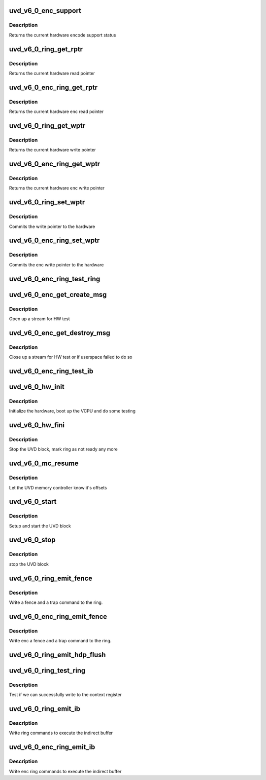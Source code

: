 .. -*- coding: utf-8; mode: rst -*-
.. src-file: drivers/gpu/drm/amd/amdgpu/uvd_v6_0.c

.. _`uvd_v6_0_enc_support`:

uvd_v6_0_enc_support
====================

.. c:function:: bool uvd_v6_0_enc_support(struct amdgpu_device *adev)

    get encode support status

    :param adev:
        amdgpu_device pointer
    :type adev: struct amdgpu_device \*

.. _`uvd_v6_0_enc_support.description`:

Description
-----------

Returns the current hardware encode support status

.. _`uvd_v6_0_ring_get_rptr`:

uvd_v6_0_ring_get_rptr
======================

.. c:function:: uint64_t uvd_v6_0_ring_get_rptr(struct amdgpu_ring *ring)

    get read pointer

    :param ring:
        amdgpu_ring pointer
    :type ring: struct amdgpu_ring \*

.. _`uvd_v6_0_ring_get_rptr.description`:

Description
-----------

Returns the current hardware read pointer

.. _`uvd_v6_0_enc_ring_get_rptr`:

uvd_v6_0_enc_ring_get_rptr
==========================

.. c:function:: uint64_t uvd_v6_0_enc_ring_get_rptr(struct amdgpu_ring *ring)

    get enc read pointer

    :param ring:
        amdgpu_ring pointer
    :type ring: struct amdgpu_ring \*

.. _`uvd_v6_0_enc_ring_get_rptr.description`:

Description
-----------

Returns the current hardware enc read pointer

.. _`uvd_v6_0_ring_get_wptr`:

uvd_v6_0_ring_get_wptr
======================

.. c:function:: uint64_t uvd_v6_0_ring_get_wptr(struct amdgpu_ring *ring)

    get write pointer

    :param ring:
        amdgpu_ring pointer
    :type ring: struct amdgpu_ring \*

.. _`uvd_v6_0_ring_get_wptr.description`:

Description
-----------

Returns the current hardware write pointer

.. _`uvd_v6_0_enc_ring_get_wptr`:

uvd_v6_0_enc_ring_get_wptr
==========================

.. c:function:: uint64_t uvd_v6_0_enc_ring_get_wptr(struct amdgpu_ring *ring)

    get enc write pointer

    :param ring:
        amdgpu_ring pointer
    :type ring: struct amdgpu_ring \*

.. _`uvd_v6_0_enc_ring_get_wptr.description`:

Description
-----------

Returns the current hardware enc write pointer

.. _`uvd_v6_0_ring_set_wptr`:

uvd_v6_0_ring_set_wptr
======================

.. c:function:: void uvd_v6_0_ring_set_wptr(struct amdgpu_ring *ring)

    set write pointer

    :param ring:
        amdgpu_ring pointer
    :type ring: struct amdgpu_ring \*

.. _`uvd_v6_0_ring_set_wptr.description`:

Description
-----------

Commits the write pointer to the hardware

.. _`uvd_v6_0_enc_ring_set_wptr`:

uvd_v6_0_enc_ring_set_wptr
==========================

.. c:function:: void uvd_v6_0_enc_ring_set_wptr(struct amdgpu_ring *ring)

    set enc write pointer

    :param ring:
        amdgpu_ring pointer
    :type ring: struct amdgpu_ring \*

.. _`uvd_v6_0_enc_ring_set_wptr.description`:

Description
-----------

Commits the enc write pointer to the hardware

.. _`uvd_v6_0_enc_ring_test_ring`:

uvd_v6_0_enc_ring_test_ring
===========================

.. c:function:: int uvd_v6_0_enc_ring_test_ring(struct amdgpu_ring *ring)

    test if UVD ENC ring is working

    :param ring:
        the engine to test on
    :type ring: struct amdgpu_ring \*

.. _`uvd_v6_0_enc_get_create_msg`:

uvd_v6_0_enc_get_create_msg
===========================

.. c:function:: int uvd_v6_0_enc_get_create_msg(struct amdgpu_ring *ring, uint32_t handle, struct dma_fence **fence)

    generate a UVD ENC create msg

    :param ring:
        ring we should submit the msg to
    :type ring: struct amdgpu_ring \*

    :param handle:
        session handle to use
    :type handle: uint32_t

    :param fence:
        optional fence to return
    :type fence: struct dma_fence \*\*

.. _`uvd_v6_0_enc_get_create_msg.description`:

Description
-----------

Open up a stream for HW test

.. _`uvd_v6_0_enc_get_destroy_msg`:

uvd_v6_0_enc_get_destroy_msg
============================

.. c:function:: int uvd_v6_0_enc_get_destroy_msg(struct amdgpu_ring *ring, uint32_t handle, struct dma_fence **fence)

    generate a UVD ENC destroy msg

    :param ring:
        ring we should submit the msg to
    :type ring: struct amdgpu_ring \*

    :param handle:
        session handle to use
    :type handle: uint32_t

    :param fence:
        optional fence to return
    :type fence: struct dma_fence \*\*

.. _`uvd_v6_0_enc_get_destroy_msg.description`:

Description
-----------

Close up a stream for HW test or if userspace failed to do so

.. _`uvd_v6_0_enc_ring_test_ib`:

uvd_v6_0_enc_ring_test_ib
=========================

.. c:function:: int uvd_v6_0_enc_ring_test_ib(struct amdgpu_ring *ring, long timeout)

    test if UVD ENC IBs are working

    :param ring:
        the engine to test on
    :type ring: struct amdgpu_ring \*

    :param timeout:
        *undescribed*
    :type timeout: long

.. _`uvd_v6_0_hw_init`:

uvd_v6_0_hw_init
================

.. c:function:: int uvd_v6_0_hw_init(void *handle)

    start and test UVD block

    :param handle:
        *undescribed*
    :type handle: void \*

.. _`uvd_v6_0_hw_init.description`:

Description
-----------

Initialize the hardware, boot up the VCPU and do some testing

.. _`uvd_v6_0_hw_fini`:

uvd_v6_0_hw_fini
================

.. c:function:: int uvd_v6_0_hw_fini(void *handle)

    stop the hardware block

    :param handle:
        *undescribed*
    :type handle: void \*

.. _`uvd_v6_0_hw_fini.description`:

Description
-----------

Stop the UVD block, mark ring as not ready any more

.. _`uvd_v6_0_mc_resume`:

uvd_v6_0_mc_resume
==================

.. c:function:: void uvd_v6_0_mc_resume(struct amdgpu_device *adev)

    memory controller programming

    :param adev:
        amdgpu_device pointer
    :type adev: struct amdgpu_device \*

.. _`uvd_v6_0_mc_resume.description`:

Description
-----------

Let the UVD memory controller know it's offsets

.. _`uvd_v6_0_start`:

uvd_v6_0_start
==============

.. c:function:: int uvd_v6_0_start(struct amdgpu_device *adev)

    start UVD block

    :param adev:
        amdgpu_device pointer
    :type adev: struct amdgpu_device \*

.. _`uvd_v6_0_start.description`:

Description
-----------

Setup and start the UVD block

.. _`uvd_v6_0_stop`:

uvd_v6_0_stop
=============

.. c:function:: void uvd_v6_0_stop(struct amdgpu_device *adev)

    stop UVD block

    :param adev:
        amdgpu_device pointer
    :type adev: struct amdgpu_device \*

.. _`uvd_v6_0_stop.description`:

Description
-----------

stop the UVD block

.. _`uvd_v6_0_ring_emit_fence`:

uvd_v6_0_ring_emit_fence
========================

.. c:function:: void uvd_v6_0_ring_emit_fence(struct amdgpu_ring *ring, u64 addr, u64 seq, unsigned flags)

    emit an fence & trap command

    :param ring:
        amdgpu_ring pointer
    :type ring: struct amdgpu_ring \*

    :param addr:
        *undescribed*
    :type addr: u64

    :param seq:
        *undescribed*
    :type seq: u64

    :param flags:
        *undescribed*
    :type flags: unsigned

.. _`uvd_v6_0_ring_emit_fence.description`:

Description
-----------

Write a fence and a trap command to the ring.

.. _`uvd_v6_0_enc_ring_emit_fence`:

uvd_v6_0_enc_ring_emit_fence
============================

.. c:function:: void uvd_v6_0_enc_ring_emit_fence(struct amdgpu_ring *ring, u64 addr, u64 seq, unsigned flags)

    emit an enc fence & trap command

    :param ring:
        amdgpu_ring pointer
    :type ring: struct amdgpu_ring \*

    :param addr:
        *undescribed*
    :type addr: u64

    :param seq:
        *undescribed*
    :type seq: u64

    :param flags:
        *undescribed*
    :type flags: unsigned

.. _`uvd_v6_0_enc_ring_emit_fence.description`:

Description
-----------

Write enc a fence and a trap command to the ring.

.. _`uvd_v6_0_ring_emit_hdp_flush`:

uvd_v6_0_ring_emit_hdp_flush
============================

.. c:function:: void uvd_v6_0_ring_emit_hdp_flush(struct amdgpu_ring *ring)

    skip HDP flushing

    :param ring:
        amdgpu_ring pointer
    :type ring: struct amdgpu_ring \*

.. _`uvd_v6_0_ring_test_ring`:

uvd_v6_0_ring_test_ring
=======================

.. c:function:: int uvd_v6_0_ring_test_ring(struct amdgpu_ring *ring)

    register write test

    :param ring:
        amdgpu_ring pointer
    :type ring: struct amdgpu_ring \*

.. _`uvd_v6_0_ring_test_ring.description`:

Description
-----------

Test if we can successfully write to the context register

.. _`uvd_v6_0_ring_emit_ib`:

uvd_v6_0_ring_emit_ib
=====================

.. c:function:: void uvd_v6_0_ring_emit_ib(struct amdgpu_ring *ring, struct amdgpu_ib *ib, unsigned vmid, bool ctx_switch)

    execute indirect buffer

    :param ring:
        amdgpu_ring pointer
    :type ring: struct amdgpu_ring \*

    :param ib:
        indirect buffer to execute
    :type ib: struct amdgpu_ib \*

    :param vmid:
        *undescribed*
    :type vmid: unsigned

    :param ctx_switch:
        *undescribed*
    :type ctx_switch: bool

.. _`uvd_v6_0_ring_emit_ib.description`:

Description
-----------

Write ring commands to execute the indirect buffer

.. _`uvd_v6_0_enc_ring_emit_ib`:

uvd_v6_0_enc_ring_emit_ib
=========================

.. c:function:: void uvd_v6_0_enc_ring_emit_ib(struct amdgpu_ring *ring, struct amdgpu_ib *ib, unsigned int vmid, bool ctx_switch)

    enc execute indirect buffer

    :param ring:
        amdgpu_ring pointer
    :type ring: struct amdgpu_ring \*

    :param ib:
        indirect buffer to execute
    :type ib: struct amdgpu_ib \*

    :param vmid:
        *undescribed*
    :type vmid: unsigned int

    :param ctx_switch:
        *undescribed*
    :type ctx_switch: bool

.. _`uvd_v6_0_enc_ring_emit_ib.description`:

Description
-----------

Write enc ring commands to execute the indirect buffer

.. This file was automatic generated / don't edit.

